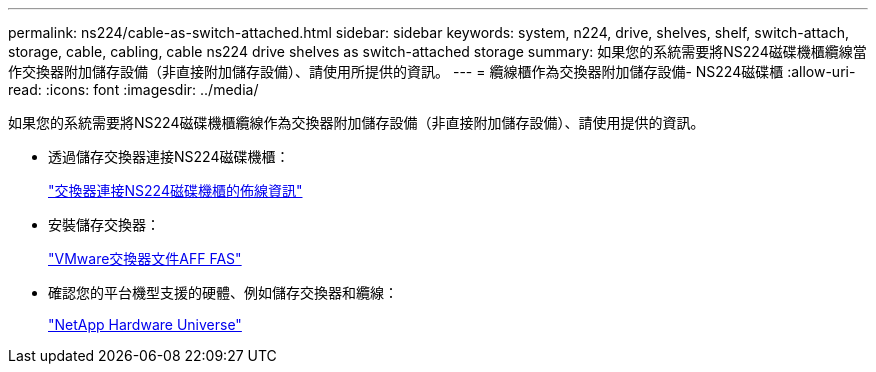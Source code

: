 ---
permalink: ns224/cable-as-switch-attached.html 
sidebar: sidebar 
keywords: system, n224, drive, shelves, shelf, switch-attach, storage, cable, cabling, cable ns224 drive shelves as switch-attached storage 
summary: 如果您的系統需要將NS224磁碟機櫃纜線當作交換器附加儲存設備（非直接附加儲存設備）、請使用所提供的資訊。 
---
= 纜線櫃作為交換器附加儲存設備- NS224磁碟櫃
:allow-uri-read: 
:icons: font
:imagesdir: ../media/


[role="lead"]
如果您的系統需要將NS224磁碟機櫃纜線作為交換器附加儲存設備（非直接附加儲存設備）、請使用提供的資訊。

* 透過儲存交換器連接NS224磁碟機櫃：
+
https://library.netapp.com/ecm/ecm_download_file/ECMLP2876580["交換器連接NS224磁碟機櫃的佈線資訊"^]

* 安裝儲存交換器：
+
https://docs.netapp.com/us-en/ontap-systems-switches/index.html["VMware交換器文件AFF FAS"^]

* 確認您的平台機型支援的硬體、例如儲存交換器和纜線：
+
https://hwu.netapp.com["NetApp Hardware Universe"^]


